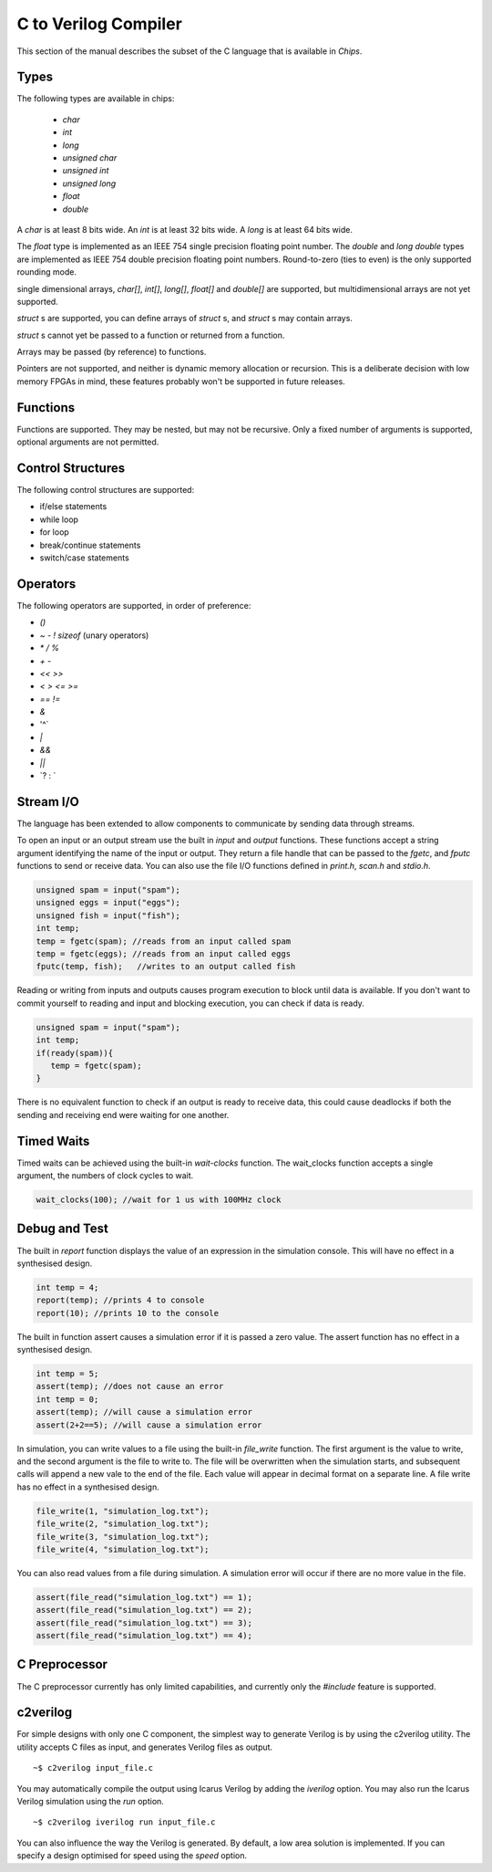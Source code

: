 C to Verilog Compiler
=====================

This section of the manual describes the subset of the C language that is available in *Chips*.

Types
-----

The following types are available in chips:

        + `char`
        + `int`
        + `long`
        + `unsigned char`
        + `unsigned int`
        + `unsigned long`
        + `float`
        + `double`

A `char` is at least 8 bits wide.  An `int` is at least 32 bits wide.  A `long`
is at least 64 bits wide.

The `float` type is implemented as an IEEE 754 single precision floating point
number. The `double` and `long double` types are implemented as IEEE 754 double
precision floating point numbers. Round-to-zero (ties to even) is the only
supported rounding mode.

single dimensional arrays, `char[]`, `int[]`, `long[]`, `float[]` and `double[]`
are supported, but multidimensional arrays are not yet supported.

`struct` s are supported, you can define arrays of `struct` s, and `struct` s
may contain arrays.

`struct` s cannot yet be passed to a function or returned from a function.

Arrays may be passed (by reference) to functions.

Pointers are not supported, and neither is dynamic memory allocation or
recursion.  This is a deliberate decision with low memory FPGAs in mind, these
features probably won't be supported in future releases.

Functions
---------

Functions are supported. They may be nested, but may not be recursive. Only a
fixed number of arguments is supported, optional arguments are not permitted.

Control Structures
------------------

The following control structures are supported:

+ if/else statements
+ while loop
+ for loop
+ break/continue statements
+ switch/case statements

Operators
---------

The following operators are supported, in order of preference:

+ `()`
+ `~` `-` `!` `sizeof` (unary operators)
+ `*` `/` `%`
+ `+` `-`
+ `<<` `>>`
+ `<` `>` `<=` `>=`
+ `==` `!=`
+ `&`
+ '^`
+ `|`
+ `&&`
+ `||`
+ \`? : `


Stream I/O
----------

The language has been extended to allow components to communicate by sending
data through streams.

To open an input or an output stream use the built in `input` and `output`
functions. These functions accept a string argument identifying the name of the
input or output.  They return a file handle that can be passed to
the `fgetc`, and `fputc` functions to send or receive data. You can also use
the file I/O functions defined in `print.h`, `scan.h` and `stdio.h`.

.. code-block:: c

    unsigned spam = input("spam");
    unsigned eggs = input("eggs");
    unsigned fish = input("fish");
    int temp;
    temp = fgetc(spam); //reads from an input called spam
    temp = fgetc(eggs); //reads from an input called eggs
    fputc(temp, fish);   //writes to an output called fish

Reading or writing from inputs and outputs causes program execution to block
until data is available. If you don't want to commit yourself to reading and
input and blocking execution, you can check if data is ready.

.. code-block:: c

    unsigned spam = input("spam");
    int temp;
    if(ready(spam)){
       temp = fgetc(spam);
    }

There is no equivalent function to check if an output is ready to receive data,
this could cause deadlocks if both the sending and receiving end were waiting
for one another. 

Timed Waits
-----------

Timed waits can be achieved using the built-in `wait-clocks` function. The
wait_clocks function accepts a single argument, the numbers of clock cycles to
wait.

.. code-block:: c
    
    wait_clocks(100); //wait for 1 us with 100MHz clock


Debug and Test
--------------

The built in `report` function displays the value of an expression in the
simulation console. This will have no effect in a synthesised design.

.. code-block:: c

    int temp = 4;
    report(temp); //prints 4 to console
    report(10); //prints 10 to the console


The built in function assert causes a simulation error if it is passed a zero
value. The assert function has no effect in a synthesised design.

.. code-block:: c

    int temp = 5;
    assert(temp); //does not cause an error
    int temp = 0;
    assert(temp); //will cause a simulation error
    assert(2+2==5); //will cause a simulation error

In simulation, you can write values to a file using the built-in `file_write`
function. The first argument is the value to write, and the second argument is
the file to write to. The file will be overwritten when the simulation starts,
and subsequent calls will append a new vale to the end of the file. Each value
will appear in decimal format on a separate line. A file write has no effect in
a synthesised design.

.. code-block:: c

    file_write(1, "simulation_log.txt");
    file_write(2, "simulation_log.txt");
    file_write(3, "simulation_log.txt");
    file_write(4, "simulation_log.txt");

You can also read values from a file during simulation. A simulation error will
occur if there are no more value in the file.

.. code-block:: c

    assert(file_read("simulation_log.txt") == 1);
    assert(file_read("simulation_log.txt") == 2);
    assert(file_read("simulation_log.txt") == 3);
    assert(file_read("simulation_log.txt") == 4);


C Preprocessor
--------------

The C preprocessor currently has only limited capabilities, and currently only
the `#include` feature is supported.

c2verilog
---------

For simple designs with only one C component, the simplest way to generate Verilog is by using the c2verilog utility.
The utility accepts C files as input, and generates Verilog files as output.

::

    ~$ c2verilog input_file.c

You may automatically compile the output using Icarus Verilog by adding the
`iverilog` option. You may also run the Icarus Verilog simulation using the
`run` option.

::

    ~$ c2verilog iverilog run input_file.c

You can also influence the way the Verilog is generated. By default, a low area
solution is implemented. If you can specify a design optimised for speed using
the `speed` option.


